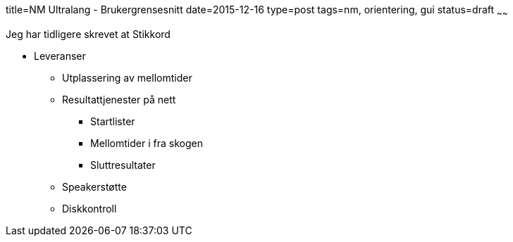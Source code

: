 title=NM Ultralang - Brukergrensesnitt
date=2015-12-16
type=post
tags=nm, orientering, gui
status=draft
~~~~~~

Jeg har tidligere skrevet at 
Stikkord

* Leveranser
** Utplassering av mellomtider
** Resultattjenester på nett
*** Startlister
*** Mellomtider i fra skogen
*** Sluttresultater 
** Speakerstøtte
** Diskkontroll

